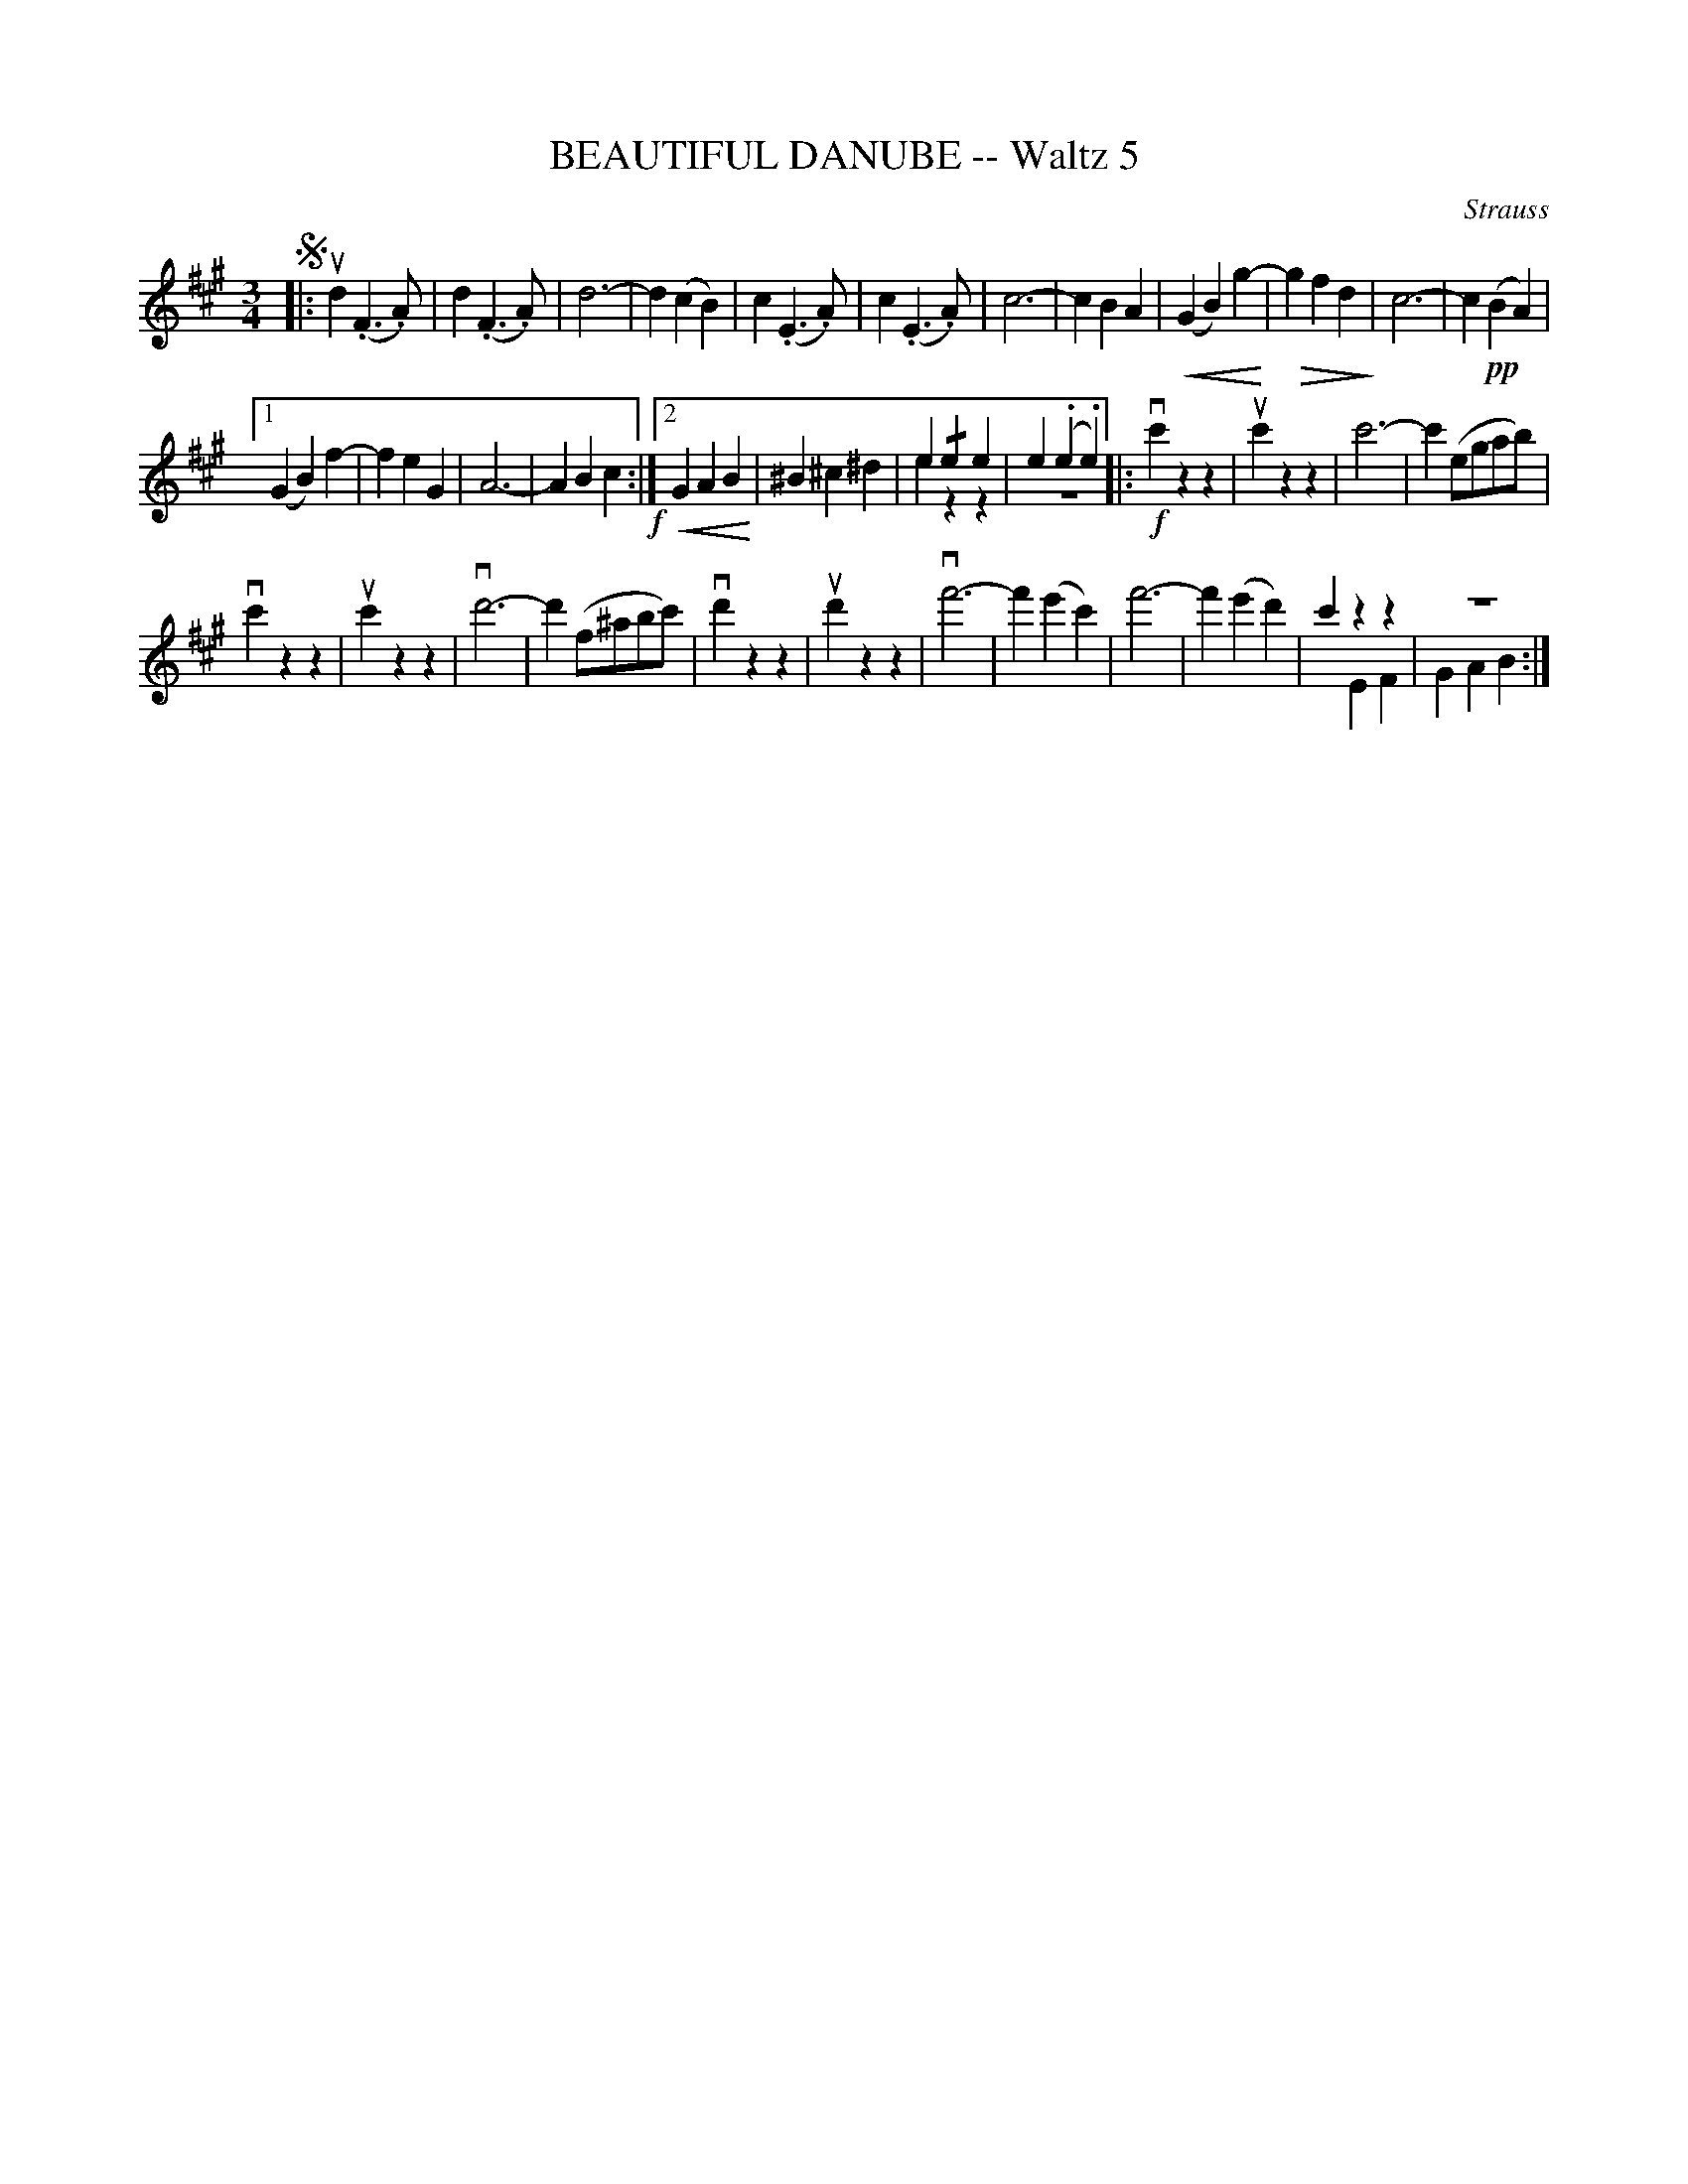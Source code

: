 X: 21313
T: BEAUTIFUL DANUBE -- Waltz 5
C: Strauss
R: waltz
B: K\"ohler's Violin Repository, v.2, 1885 p.131 #3
F: http://www.archive.org/details/klersviolinrepos02rugg
Z: 2012 John Chambers <jc:trillian.mit.edu>
U: P=!crescendo(!
U: p=!crescendo)!
U: Q=!diminuendo(!
U: q=!diminuendo)!
M: 3/4
L: 1/8
K: A
!segno!|:\
ud2(.F3.A) | d2(.F3.A) | d6- | d2(c2B2) |\
c2(.E3.A) | c2(.E3.A) | c6- | c2B2A2 |\
P(G2B2)g2-p | Qg2f2d2q | c6- | c2(!pp!B2A2) |
[1(G2B2)f2- | f2e2G2 | A6- | A2B2c2 !f!:|\
[2 PG2A2B2p |  ^B2^c2^d2 | e2!/!e2e2 & [e2]z2z2 | e2(.e2.e2) & z6 \
|: !f!vc'2z2z2 | uc'2z2z2 | c'6- | c'2(egab) |
vc'2z2z2 | uc'2z2z2 | vd'6- | d'2(f^abc') |\
vd'2z2z2 | ud'2z2z2 | vf'6- | f'2(e'2c'2) |\
f'6- | f'2(e'2d'2) | c'2z2z2 & x2E2F2 | z6 & G2A2B2 :|
